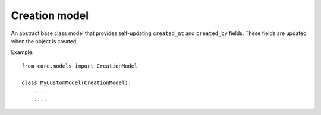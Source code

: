 Creation model
==============

An abstract base class model that provides self-updating ``created_at`` and ``created_by`` fields. These fields are updated when the object is created.

Example::

    from core.models import CreationModel

    class MyCustomModel(CreationModel):
        ....
        ....